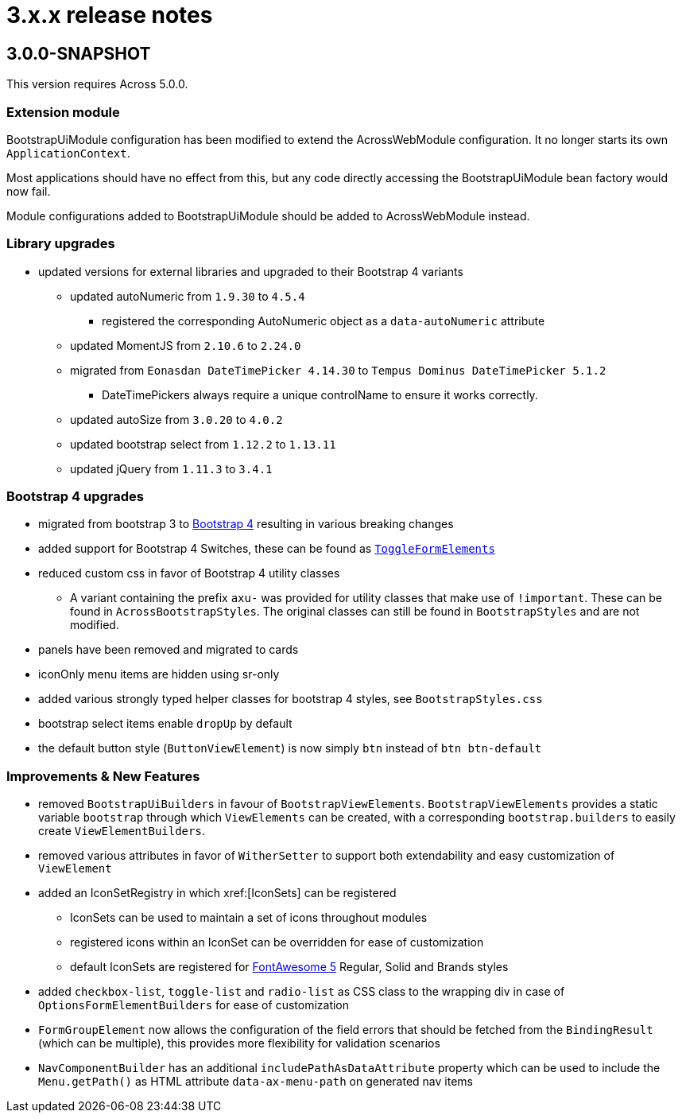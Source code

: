 = 3.x.x release notes

[#3-0-0]
== 3.0.0-SNAPSHOT

This version requires Across 5.0.0.

=== Extension module
BootstrapUiModule configuration has been modified to extend the AcrossWebModule configuration.
It no longer starts its own `ApplicationContext`.

Most applications should have no effect from this, but any code directly accessing the BootstrapUiModule bean factory would now fail.

Module configurations added to BootstrapUiModule should be added to AcrossWebModule instead.

=== Library upgrades

* updated versions for external libraries and upgraded to their Bootstrap 4 variants
** updated autoNumeric from `1.9.30` to `4.5.4`
*** registered the corresponding AutoNumeric object as a `data-autoNumeric` attribute
** updated MomentJS from `2.10.6` to `2.24.0`
** migrated from `Eonasdan DateTimePicker 4.14.30` to `Tempus Dominus DateTimePicker 5.1.2`
*** DateTimePickers always require a unique controlName to ensure it works correctly.
** updated autoSize from `3.0.20` to `4.0.2`
** updated bootstrap select from `1.12.2` to `1.13.11`
** updated jQuery from `1.11.3` to `3.4.1`

=== Bootstrap 4 upgrades

* migrated from bootstrap 3 to https://getbootstrap.com/docs/4.3/getting-started/introduction/[Bootstrap 4] resulting in various breaking changes
* added support for Bootstrap 4 Switches, these can be found as xref:components/form-controls/toggle.adoc[`ToggleFormElements`]
* reduced custom css in favor of Bootstrap 4 utility classes
** A variant containing the prefix `axu-` was provided for utility classes that make use of `!important`.
These can be found in `AcrossBootstrapStyles`. The original classes can still be found in `BootstrapStyles` and are not modified.
* panels have been removed and migrated to cards
* iconOnly menu items are hidden using sr-only
* added various strongly typed helper classes for bootstrap 4 styles, see `BootstrapStyles.css`
* bootstrap select items enable `dropUp` by default
* the default button style (`ButtonViewElement`) is now simply `btn` instead of `btn btn-default`

=== Improvements & New Features

* removed `BootstrapUiBuilders` in favour of `BootstrapViewElements`.
`BootstrapViewElements` provides a static variable `bootstrap` through which `ViewElements` can be created, with a corresponding `bootstrap.builders` to easily create `ViewElementBuilders`.
* removed various attributes in favor of `WitherSetter` to support both extendability and easy customization of `ViewElement`
* added an IconSetRegistry in which xref:[IconSets] can be registered
** IconSets can be used to maintain a set of icons throughout modules
** registered icons within an IconSet can be overridden for ease of customization
** default IconSets are registered for https://fontawesome.com/[FontAwesome 5] Regular, Solid and Brands styles
* added `checkbox-list`, `toggle-list` and `radio-list` as CSS class to the wrapping div in case of `OptionsFormElementBuilders` for ease of customization
* `FormGroupElement` now allows the configuration of the field errors that should be fetched from the `BindingResult` (which can be multiple), this provides more flexibility for validation scenarios
* `NavComponentBuilder` has an additional `includePathAsDataAttribute` property which can be used to include the `Menu.getPath()` as HTML attribute `data-ax-menu-path` on generated nav items